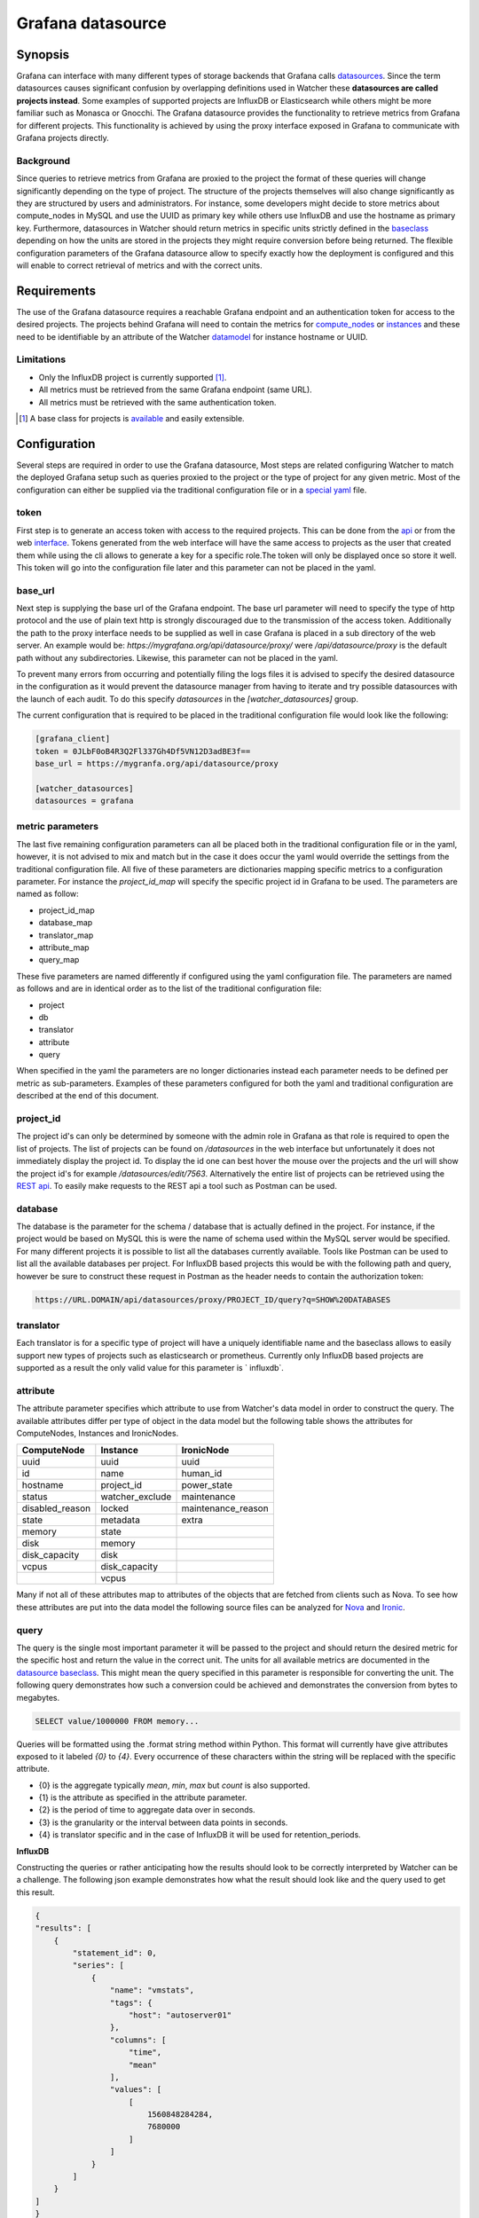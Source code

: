 ==================
Grafana datasource
==================

Synopsis
--------

Grafana can interface with many different types of storage backends that
Grafana calls datasources_. Since the term datasources causes significant
confusion by overlapping definitions used in Watcher these **datasources are
called projects instead**. Some examples of supported projects are InfluxDB
or Elasticsearch while others might be more familiar such as Monasca or
Gnocchi. The Grafana datasource provides the functionality to retrieve metrics
from Grafana for different projects. This functionality is achieved by using
the proxy interface exposed in Grafana to communicate with Grafana projects
directly.

Background
**********

Since queries to retrieve metrics from Grafana are proxied to the project the
format of these queries will change significantly depending on the type of
project. The structure of the projects themselves will also change
significantly as they are structured by users and administrators. For instance,
some developers might decide to store metrics about compute_nodes in MySQL and
use the UUID as primary key while others use InfluxDB and use the hostname as
primary key. Furthermore, datasources in Watcher should return metrics in
specific units strictly defined in the baseclass_ depending on how the units
are stored in the projects they might require conversion before being returned.
The flexible configuration parameters of the Grafana datasource allow to
specify exactly how the deployment is configured and this will enable to
correct retrieval of metrics and with the correct units.

.. _datasources: https://grafana.com/plugins?type=datasource
.. _baseclass: https://github.com/openstack/watcher/blob/584eeefdc8/watcher/datasources/base.py

Requirements
------------

The use of the Grafana datasource requires a reachable Grafana endpoint and an
authentication token for access to the desired projects. The projects behind
Grafana will need to contain the metrics for compute_nodes_ or instances_ and
these need to be identifiable by an attribute of the Watcher datamodel_ for
instance hostname or UUID.

.. _compute_nodes: https://opendev.org/openstack/watcher/src/branch/master/watcher/decision_engine/model/element/node.py
.. _instances: https://opendev.org/openstack/watcher/src/branch/master/watcher/decision_engine/model/element/instance.py
.. _datamodel: https://opendev.org/openstack/watcher/src/branch/master/watcher/decision_engine/model/element

Limitations
***********

* Only the InfluxDB project is currently supported [#f1]_.
* All metrics must be retrieved from the same Grafana endpoint (same URL).
* All metrics must be retrieved with the same authentication token.

.. [#f1] A base class for projects is available_ and easily extensible.
.. _available: https://review.opendev.org/#/c/649341/24/watcher/datasources/grafana_translator/base.py

Configuration
-------------

Several steps are required in order to use the Grafana datasource, Most steps
are related configuring Watcher to match the deployed Grafana setup such as
queries proxied to the project or the type of project for any given metric.
Most of the configuration can either be supplied via the traditional
configuration file or in a `special yaml`_ file.

.. _special yaml: https://specs.openstack.org/openstack/watcher-specs/specs/train/approved/file-based-metricmap.html

token
*****

First step is to generate an access token with access to the required projects.
This can be done from the api_ or from the web interface_. Tokens generated
from the web interface will have the same access to projects as the user that
created them while using the cli allows to generate a key for a specific
role.The token will only be displayed once so store it well. This token will go
into the configuration file later and this parameter can not be placed in the
yaml.

.. _api: https://grafana.com/docs/http_api/auth/#create-api-key
.. _interface: https://grafana.com/docs/http_api/auth/#create-api-token

base_url
********

Next step is supplying the base url of the Grafana endpoint. The base url
parameter will need to specify the type of http protocol and the use of
plain text http is strongly discouraged due to the transmission of the access
token. Additionally the path to the proxy interface needs to be supplied as
well in case Grafana is placed in a sub directory of the web server. An example
would be: `https://mygrafana.org/api/datasource/proxy/` were
`/api/datasource/proxy` is the default path without any subdirectories.
Likewise, this parameter can not be placed in the yaml.

To prevent many errors from occurring and potentially filing the logs files it
is advised to specify the desired datasource in the configuration as it would
prevent the datasource manager from having to iterate and try possible
datasources with the launch of each audit. To do this specify `datasources` in
the `[watcher_datasources]` group.

The current configuration that is required to be placed in the traditional
configuration file would look like the following:

.. code-block:: shell

    [grafana_client]
    token = 0JLbF0oB4R3Q2Fl337Gh4Df5VN12D3adBE3f==
    base_url = https://mygranfa.org/api/datasource/proxy

    [watcher_datasources]
    datasources = grafana

metric parameters
*****************

The last five remaining configuration parameters can all be placed both in the
traditional configuration file or in the yaml, however, it is not advised to
mix and match but in the case it does occur the yaml would override the
settings from the traditional configuration file. All five of these parameters
are dictionaries mapping specific metrics to a configuration parameter. For
instance the `project_id_map` will specify the specific project id in Grafana
to be used. The parameters are named as follow:

* project_id_map
* database_map
* translator_map
* attribute_map
* query_map

These five parameters are named differently if configured using the yaml
configuration file. The parameters are named as follows and are in
identical order as to the list of the traditional configuration file:

* project
* db
* translator
* attribute
* query

When specified in the yaml the parameters are no longer dictionaries instead
each parameter needs to be defined per metric as sub-parameters. Examples of
these parameters configured for both the yaml and traditional configuration
are described at the end of this document.

project_id
**********

The project id's can only be determined by someone with the admin role in
Grafana as that role is required to open the list of projects. The list of
projects can be found on `/datasources` in the web interface but
unfortunately it does not immediately display the project id. To display
the id one can best hover the mouse over the projects and the url will show the
project id's for example `/datasources/edit/7563`. Alternatively the entire
list of projects can be retrieved using the `REST api`_. To easily make
requests to the REST api a tool such as Postman can be used.

.. _REST api: https://grafana.com/docs/http_api/data_source/#get-all-datasources

database
********

The database is the parameter for the schema / database that is actually
defined in the project. For instance, if the project would be based on MySQL
this is were the name of schema used within the MySQL server would be
specified. For many different projects it is possible to list all the databases
currently available. Tools like Postman can be used to list all the available
databases per project. For InfluxDB based projects this would be with the
following path and query, however be sure to construct these request in Postman
as the header needs to contain the authorization token:

.. code-block:: shell

    https://URL.DOMAIN/api/datasources/proxy/PROJECT_ID/query?q=SHOW%20DATABASES

translator
**********

Each translator is for a specific type of project will have a uniquely
identifiable name and the baseclass allows to easily support new types of
projects such as elasticsearch or prometheus. Currently only InfluxDB based
projects are supported as a result the only valid value for this parameter is `
influxdb`.

attribute
*********

The attribute parameter specifies which attribute to use from Watcher's
data model in order to construct the query. The available attributes differ
per type of object in the data model but the following table shows the
attributes for ComputeNodes, Instances and IronicNodes.

+-----------------+-----------------+--------------------+
| ComputeNode     | Instance        | IronicNode         |
+=================+=================+====================+
| uuid            | uuid            | uuid               |
+-----------------+-----------------+--------------------+
| id              | name            | human_id           |
+-----------------+-----------------+--------------------+
| hostname        | project_id      | power_state        |
+-----------------+-----------------+--------------------+
| status          | watcher_exclude | maintenance        |
+-----------------+-----------------+--------------------+
| disabled_reason | locked          | maintenance_reason |
+-----------------+-----------------+--------------------+
| state           | metadata        | extra              |
+-----------------+-----------------+--------------------+
| memory          | state           |                    |
+-----------------+-----------------+--------------------+
| disk            | memory          |                    |
+-----------------+-----------------+--------------------+
| disk_capacity   | disk            |                    |
+-----------------+-----------------+--------------------+
| vcpus           | disk_capacity   |                    |
+-----------------+-----------------+--------------------+
|                 | vcpus           |                    |
+-----------------+-----------------+--------------------+

Many if not all of these attributes map to attributes of the objects that are
fetched from clients such as Nova. To see how these attributes are put into the
data model the following source files can be analyzed for Nova_ and Ironic_.

.. _Nova: https://opendev.org/openstack/watcher/src/branch/master/watcher/decision_engine/model/collector/nova.py#L304
.. _Ironic: https://opendev.org/openstack/watcher/src/branch/master/watcher/decision_engine/model/collector/ironic.py#L85

query
*****

The query is the single most important parameter it will be passed to the
project and should return the desired metric for the specific host and return
the value in the correct unit. The units for all available metrics are
documented in the `datasource baseclass`_. This might mean the query specified
in this parameter is responsible for converting the unit. The following query
demonstrates how such a conversion could be achieved and demonstrates the
conversion from bytes to megabytes.

.. code-block:: shell

    SELECT value/1000000 FROM memory...

Queries will be formatted using the .format string method within Python. This
format will currently have give attributes exposed to it labeled `{0}` to
`{4}`. Every occurrence of these characters within the string will be replaced
with the specific attribute.

- {0} is the aggregate typically `mean`, `min`, `max` but `count` is also
  supported.
- {1} is the attribute as specified in the attribute parameter.
- {2} is the period of time to aggregate data over in seconds.
- {3} is the granularity or the interval between data points in seconds.
- {4} is translator specific and in the case of InfluxDB it will be used for
  retention_periods.

**InfluxDB**

Constructing the queries or rather anticipating how the results should look to
be correctly interpreted by Watcher can be a challenge. The following json
example demonstrates how what the result should look like and the query used to
get this result.

.. code-block:: json

    {
    "results": [
        {
            "statement_id": 0,
            "series": [
                {
                    "name": "vmstats",
                    "tags": {
                        "host": "autoserver01"
                    },
                    "columns": [
                        "time",
                        "mean"
                    ],
                    "values": [
                        [
                            1560848284284,
                            7680000
                        ]
                    ]
                }
            ]
        }
    ]
    }

.. code-block:: shell

    SELECT {0}("{0}_value") FROM "vmstats" WHERE host =~ /^{1}$/ AND
    "type_instance" =~ /^mem$/ AND time >= now() - {2}s GROUP BY host

.. _datasource baseclass: https://opendev.org/openstack/watcher/src/branch/master/watcher/datasources/base.py

Example configuration
---------------------

The example configurations will show both how to achieve the entire
configuration in the config file or use a combination of the regular file and
yaml. Using yaml to define all the parameters for each metric is recommended
since it has better human readability and supports mutli-line option
definitions.

Configuration file
******************

**It is important to note that the line breaks shown in between assignments of
parameters can not be used in the actual configuration and these are simply here
for readability reasons.**

.. code-block:: shell

    [grafana_client]
    # Authentication token to gain access (string value)
    # Note: This option can be changed without restarting.
    token = eyJrIjoiT0tTcG1pUlY2RnVKZTFVaDFsNFZXdE9ZWmNrMkZYbk==

    # first part of the url (including https:// or http://) up until project id
    # part. Example: https://secure.org/api/datasource/proxy/ (string value)
    # Note: This option can be changed without restarting.
    base_url = https://monitoring-grafana.com/api/datasources/proxy/

    # Project id as in url (integer value)
    # Note: This option can be changed without restarting.
    project_id_map = host_cpu_usage:1337,host_ram_usage:6969,
    instance_cpu_usage:1337,instance_ram_usage:9696

    # Mapping of grafana databases to datasource metrics. (dict value)
    # Note: This option can be changed without restarting.
    database_map = host_cpu_usage:monit_production,
    host_ram_usage:monit_production,instance_cpu_usage:prod_cloud,
    instance_ram_usage:prod_cloud

    translator_map = host_cpu_usage:influxdb,host_ram_usage:influxdb,
    instance_cpu_usage:influxdb,instance_ram_usage:influxdb

    attribute_map = host_cpu_usage:hostname,host_ram_usage:hostname,
    instance_cpu_usage:name,instance_ram_usage:name

    query_map = host_cpu_usage:SELECT 100-{0}("{0}_value") FROM {4}.cpu WHERE
    ("host" =~ /^{1}$/ AND "type_instance" =~/^idle$/ AND time > now()-{2}s),
    host_ram_usage:SELECT {0}("{0}_value")/1000000 FROM {4}.memory WHERE
     ("host" =~ /^{1}$/) AND "type_instance" =~ /^used$/ AND time >= now()-{2}s
     GROUP BY "type_instance",instance_cpu_usage:SELECT {0}("{0}_value") FROM
     "vmstats" WHERE host =~ /^{1}$/ AND "type_instance" =~ /^cpu$/ AND time >=
     now() - {2}s GROUP BY host,instance_ram_usage:SELECT {0}("{0}_value") FROM
     "vmstats" WHERE host =~ /^{1}$/ AND "type_instance" =~ /^mem$/ AND time >=
     now() - {2}s GROUP BY host

    [grafana_translators]

    retention_periods = one_week:10080,one_month:302400,five_years:525600

    [watcher_datasources]
    datasources = grafana

yaml
****

When using the yaml configuration file some parameters still need to be defined
using the regular configuration such as the path for the yaml file these
parameters are detailed below:

.. code-block:: shell

    [grafana_client]
    token = eyJrIjoiT0tTcG1pUlY2RnVKZTFVaDFsNFZXdE9ZWmNrMkZYbk==

    base_url = https://monitoring-grafana.com/api/datasources/proxy/

    [watcher_datasources]
    datasources = grafana

    [watcher_decision_engine]
    metric_map_path = /etc/watcher/metric_map.yaml

Using the yaml allows to more effectively define the parameters per metric with
greater human readability due to the availability of multi line options. These
multi line options are demonstrated in the query parameters.

.. code-block:: yaml

  grafana:
    host_cpu_usage:
      project: 1337
      db: monit_production
      translator: influxdb
      attribute: hostname
      query: >
          SELECT 100-{0}("{0}_value") FROM {4}.cpu
          WHERE ("host" =~ /^{1}$/ AND "type_instance" =~/^idle$/ AND
          time > now()-{2}s)
    host_ram_usage:
      project: 6969
      db: monit_production
      translator: influxdb
      attribute: hostname
      query: >
          SELECT {0}("{0}_value")/1000000 FROM {4}.memory WHERE
           ("host" =~ /^{1}$/) AND "type_instance" =~ /^used$/ AND time >=
           now()-{2}s GROUP BY "type_instance"
    instance_cpu_usage:
      project: 1337
      db: prod_cloud
      translator: influxdb
      attribute: name
      query: >
          SELECT {0}("{0}_value") FROM
           "vmstats" WHERE host =~ /^{1}$/ AND "type_instance" =~ /^cpu$/ AND
           time >= now() - {2}s GROUP BY host
    instance_ram_usage:
      project: 9696
      db: prod_cloud
      translator: influxdb
      attribute: name
      query: >
          SELECT {0}("{0}_value") FROM
           "vmstats" WHERE host =~ /^{1}$/ AND "type_instance" =~ /^mem$/ AND
           time >= now() - {2}s GROUP BY host

External Links
--------------

- `List of Grafana datasources <https://grafana.com/plugins?type=datasource>`_
